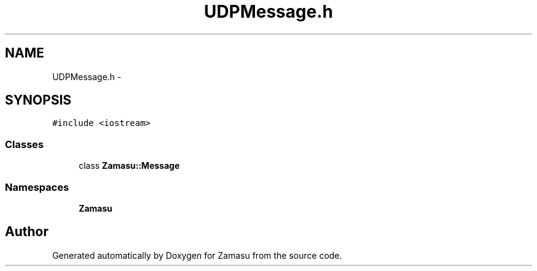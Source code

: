 .TH "UDPMessage.h" 3 "Tue Nov 15 2016" "Zamasu" \" -*- nroff -*-
.ad l
.nh
.SH NAME
UDPMessage.h \- 
.SH SYNOPSIS
.br
.PP
\fC#include <iostream>\fP
.br

.SS "Classes"

.in +1c
.ti -1c
.RI "class \fBZamasu::Message\fP"
.br
.in -1c
.SS "Namespaces"

.in +1c
.ti -1c
.RI " \fBZamasu\fP"
.br
.in -1c
.SH "Author"
.PP 
Generated automatically by Doxygen for Zamasu from the source code\&.

